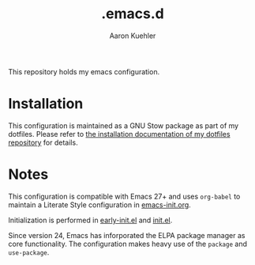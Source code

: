 #+TITLE: .emacs.d
#+DESCRIPTION: GNU Emacs, just the way I like it
#+AUTHOR: Aaron Kuehler

This repository holds my emacs configuration.

* Installation

This configuration is maintained as a GNU Stow package as part of my
dotfiles. Please refer to [[https://github.com/indiebrain/.files#installing][the installation documentation of my dotfiles
repository]] for details.

* Notes

This configuration is compatible with Emacs 27+ and uses =org-babel=
to maintain a Literate Style configuration in [[./emacs-init.org][emacs-init.org]].

Initialization is performed in [[./early-init.el][early-init.el]] and [[./init.el][init.el]].

Since version 24, Emacs has inforporated the ELPA package manager as
core functionality. The configuration makes heavy use of the =package=
and =use-package=.
